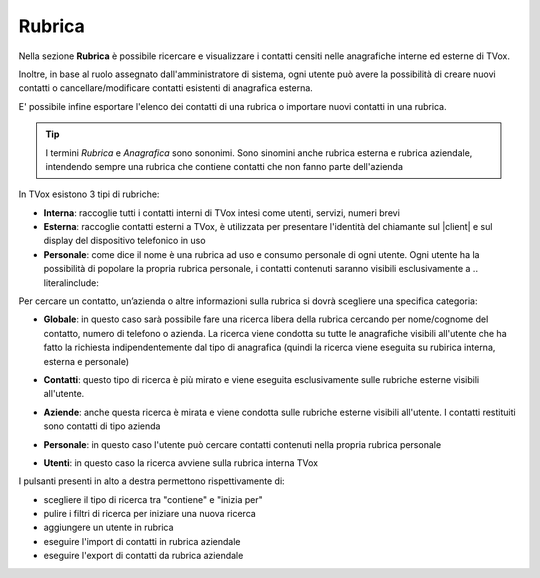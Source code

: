 .. _rubrica:

=======
Rubrica
=======


Nella sezione **Rubrica** è possibile ricercare e visualizzare i contatti censiti nelle anagrafiche interne ed esterne di TVox.

Inoltre, in base al ruolo assegnato dall'amministratore di sistema, ogni utente può avere la possibilità di creare nuovi contatti o cancellare/modificare contatti esistenti di anagrafica esterna.

E\' possibile infine esportare l'elenco dei contatti di una rubrica o importare nuovi contatti in una rubrica.

.. tip:: I termini *Rubrica* e *Anagrafica* sono sononimi. Sono sinomini anche rubrica esterna e rubrica aziendale, intendendo sempre una rubrica che contiene contatti che non fanno parte dell'azienda


In TVox esistono 3 tipi di rubriche:

* **Interna**: raccoglie tutti i contatti interni di TVox intesi come utenti, servizi, numeri brevi
* **Esterna**: raccoglie contatti esterni a TVox, è utilizzata per presentare l'identità del chiamante sul |client| e sul display del dispositivo telefonico in uso
* **Personale**: come dice il nome è una rubrica ad uso e consumo personale di ogni utente. Ogni utente ha la possibilità di popolare la propria rubrica personale, i contatti contenuti saranno visibili esclusivamente a .. literalinclude:: 



Per cercare un contatto, un’azienda o altre informazioni sulla rubrica si dovrà scegliere una specifica categoria:

*  **Globale**: in questo caso sarà possibile fare una ricerca libera della rubrica cercando per nome/cognome del contatto, numero di telefono o azienda. La ricerca viene condotta su tutte le anagrafiche visibili all'utente che ha fatto la richiesta indipendentemente dal tipo di anagrafica (quindi la ricerca viene eseguita su rubirica interna, esterna e personale)

.. image:: /images/CLIENT/MenuClient/ricerca_globale.PNG 

*  **Contatti**: questo tipo di ricerca è più mirato e viene eseguita esclusivamente sulle rubriche esterne visibili all'utente.

.. image:: /images/CLIENT/MenuClient/ricerca_contatti.PNG

*  **Aziende**: anche questa ricerca è mirata e viene condotta sulle rubriche esterne visibili all'utente. I contatti restituiti sono contatti di tipo azienda

.. image:: /images/CLIENT/MenuClient/ricerca_aziende.PNG

*  **Personale**: in questo caso l'utente può cercare contatti contenuti nella propria rubrica personale

.. image:: /images/CLIENT/MenuClient/ricerca_personale.PNG

*  **Utenti**: in questo caso la ricerca avviene sulla rubrica interna TVox

.. image:: /images/CLIENT/MenuClient/ricerca_utenti.PNG


I pulsanti presenti in alto a destra permettono rispettivamente di:

- scegliere il tipo di ricerca tra "contiene" e "inizia per"
- pulire i filtri di ricerca per iniziare una nuova ricerca
- aggiungere un utente in rubrica
- eseguire l'import di contatti in rubrica aziendale
- eseguire l'export di contatti da rubrica aziendale

.. image:: /images/CLIENT/MenuClient/rubrica_azioni.PNG




